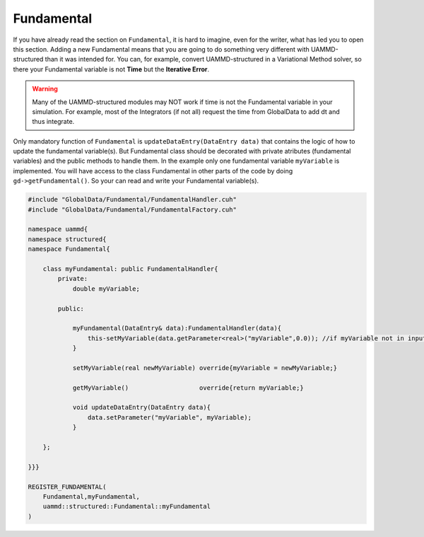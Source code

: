 Fundamental
===========

If you have already read the section on ``Fundamental``, it is hard to imagine, 
even for the writer, what has led you to open this section. Adding a new 
Fundamental means that you are going to do something very different with 
UAMMD-structured than it was intended for. You can, for example, convert
UAMMD-structured in a Variational Method solver, so there your Fundamental
variable is not **Time** but the **Iterative Error**.

.. warning::
    Many of the UAMMD-structured 
    modules may NOT work if time is not the Fundamental variable in your simulation. 
    For example, most of the Integrators (if not all) request the time from 
    GlobalData to add dt and thus integrate.

Only mandatory function of ``Fundamental`` is ``updateDataEntry(DataEntry data)``
that contains the logic of how to update the fundamental variable(s). But Fundamental
class should be decorated with private atributes (fundamental variables) and the public
methods to handle them. In the example only one fundamental variable ``myVariable`` is
implemented. You will have access to the class Fundamental in other parts of the code by
doing ``gd->getFundamental()``. So your can read and write your Fundamental variable(s).

.. code-block:: cpp

    #include "GlobalData/Fundamental/FundamentalHandler.cuh"
    #include "GlobalData/Fundamental/FundamentalFactory.cuh"

    namespace uammd{
    namespace structured{
    namespace Fundamental{

        class myFundamental: public FundamentalHandler{
            private:
                double myVariable;

            public:

                myFundamental(DataEntry& data):FundamentalHandler(data){
                    this-setMyVariable(data.getParameter<real>("myVariable",0.0)); //if myVariable not in input myVariable is set to 0.0
                }

                setMyVariable(real newMyVariable) override{myVariable = newMyVariable;}

                getMyVariable()                   override{return myVariable;}

                void updateDataEntry(DataEntry data){
                    data.setParameter("myVariable", myVariable);
                }

        };

    }}}

    REGISTER_FUNDAMENTAL(
        Fundamental,myFundamental,
        uammd::structured::Fundamental::myFundamental
    )
